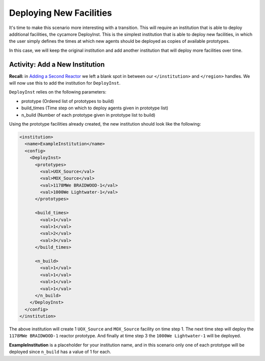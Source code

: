 Deploying New Facilities
==========================

It's time to make this scenario more interesting with a transition.  This will
require an institution that is able to deploy additional facilities, the
cycamore DeployInst.  This is the simplest institution that is able to deploy
new facilities, in which the user simply defines the times at which new agents
should be deployed as copies of available prototypes.

In this case, we will keep the original institution and add another
institution that will deploy more facilities over time.

Activity: Add a New Institution
--------------------------------

**Recall:** in `Adding a Second Reactor <add_second_reactor.html>`_ we left
a blank spot in between our ``</institution>`` and ``</region>`` handles.
We will now use this to add the institution for ``DeployInst``.

``DeployInst`` relies on the following parameters:

* prototype (Ordered list of prototypes to build)
* build_times (Time step on which to deploy agents given in prototype list)
* n_build (Number of each prototype given in prototype list to build)

Using the prototype facilities already created, the new institution should
look like the following:

.. code-block:: xml

    <institution>
      <name>ExampleInstitution</name>
      <config>
        <DeployInst>
          <prototypes>
            <val>UOX_Source</val>
            <val>MOX_Source</val>
            <val>1178MWe BRAIDWOOD-1</val>
            <val>1000We Lightwater-1</val>
          </prototypes>

          <build_times>
            <val>1</val>
            <val>1</val>
            <val>2</val>
            <val>3</val>
          </build_times>

          <n_build>
            <val>1</val>
            <val>1</val>
            <val>1</val>
            <val>1</val>
          </n_build>
        </DeployInst>
      </config>
    </institution>

The above institution will create 1 ``UOX_Source`` and ``MOX_Source`` facility on
time step 1. The next time step will deploy the ``1178MWe BRAIDWOOD-1`` reactor
prototype. And finally at time step 3 the ``1000We Lightwater-1`` will be deployed.

**ExampleInstitution** is a placeholder for your institution name, and in this scenario
only one of each prototype will be deployed since ``n_build`` has a value of 1 for each. 